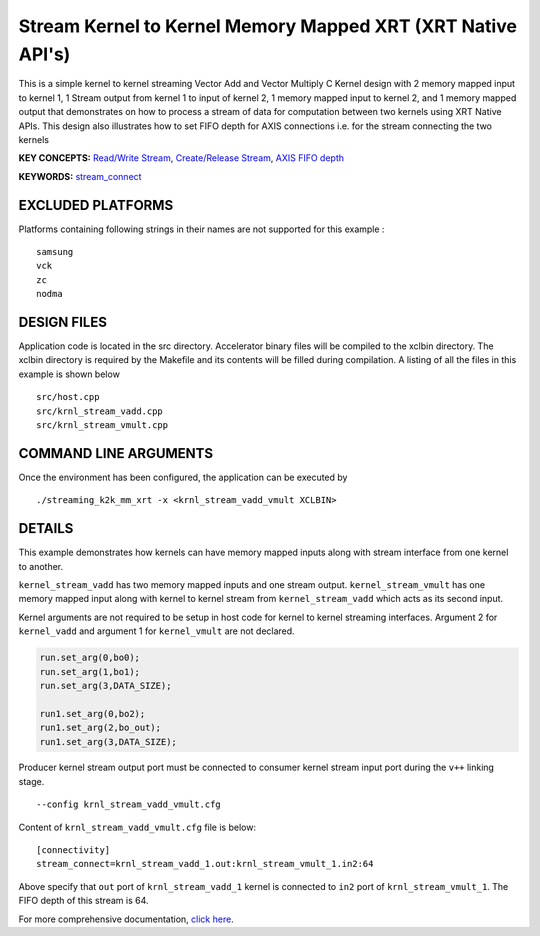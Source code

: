 Stream Kernel to Kernel Memory Mapped XRT (XRT Native API's)
============================================================

This is a simple kernel to kernel streaming Vector Add and Vector Multiply C Kernel design with 2 memory mapped input to kernel 1, 1 Stream output from kernel 1 to input of kernel 2, 1 memory mapped input to kernel 2, and 1 memory mapped output that demonstrates on how to process a stream of data for computation between two kernels using XRT Native APIs. This design also illustrates how to set FIFO depth for AXIS connections i.e. for the stream connecting the two kernels

**KEY CONCEPTS:** `Read/Write Stream <https://www.xilinx.com/html_docs/xilinx2021_1/vitis_doc/streamingconnections.html#ynb1556233012018>`__, `Create/Release Stream <https://www.xilinx.com/html_docs/xilinx2021_1/vitis_doc/streamingconnections.html#ynb1556233012018>`__, `AXIS FIFO depth <https://www.xilinx.com/html_docs/xilinx2021_1/vitis_doc/vitis_hls_optimization_techniques.html#tvy1539734226664>`__

**KEYWORDS:** `stream_connect <https://www.xilinx.com/html_docs/xilinx2021_1/vitis_doc/buildingdevicebinary.html#yha1565541199876>`__

EXCLUDED PLATFORMS
------------------

Platforms containing following strings in their names are not supported for this example :

::

   samsung
   vck
   zc
   nodma

DESIGN FILES
------------

Application code is located in the src directory. Accelerator binary files will be compiled to the xclbin directory. The xclbin directory is required by the Makefile and its contents will be filled during compilation. A listing of all the files in this example is shown below

::

   src/host.cpp
   src/krnl_stream_vadd.cpp
   src/krnl_stream_vmult.cpp
   
COMMAND LINE ARGUMENTS
----------------------

Once the environment has been configured, the application can be executed by

::

   ./streaming_k2k_mm_xrt -x <krnl_stream_vadd_vmult XCLBIN>

DETAILS
-------

This example demonstrates how kernels can have memory mapped inputs
along with stream interface from one kernel to another.

``kernel_stream_vadd`` has two memory mapped inputs and one stream
output. ``kernel_stream_vmult`` has one memory mapped input along with
kernel to kernel stream from ``kernel_stream_vadd`` which acts as its
second input.

Kernel arguments are not required to be setup in host code for kernel to
kernel streaming interfaces. Argument 2 for ``kernel_vadd`` and argument
1 for ``kernel_vmult`` are not declared.

.. code:: cpp

   run.set_arg(0,bo0);
   run.set_arg(1,bo1);
   run.set_arg(3,DATA_SIZE);

   run1.set_arg(0,bo2);
   run1.set_arg(2,bo_out);
   run1.set_arg(3,DATA_SIZE);

Producer kernel stream output port must be connected to consumer kernel
stream input port during the ``v++`` linking stage.

::

   --config krnl_stream_vadd_vmult.cfg 

Content of ``krnl_stream_vadd_vmult.cfg`` file is below:

::

   [connectivity]
   stream_connect=krnl_stream_vadd_1.out:krnl_stream_vmult_1.in2:64 

Above specify that ``out`` port of ``krnl_stream_vadd_1`` kernel is
connected to ``in2`` port of ``krnl_stream_vmult_1``. The FIFO depth of this stream is 64.

For more comprehensive documentation, `click here <http://xilinx.github.io/Vitis_Accel_Examples>`__.